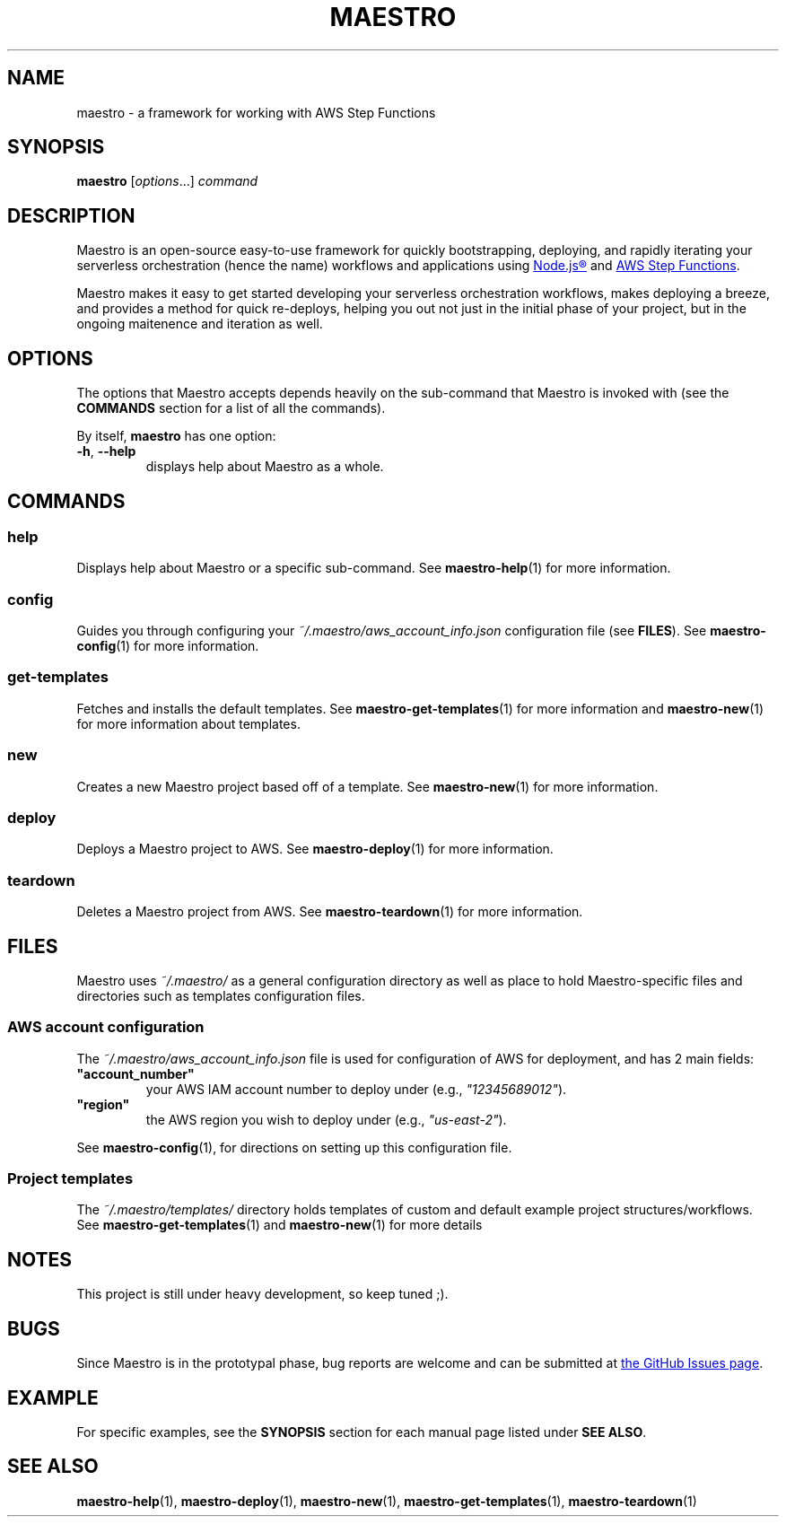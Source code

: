 .TH MAESTRO 1 2020-08-08 "Maestro v1.0.0"

.SH NAME

.PP
maestro \- a framework for working with AWS Step Functions

.SH SYNOPSIS

.PP
.B maestro
[\fIoptions\fR...]
.I command

.SH DESCRIPTION

.PP
Maestro is an open-source easy-to-use framework for quickly bootstrapping,
deploying,
and rapidly iterating your serverless orchestration
(hence the name)
workflows and applications using
.UR https://nodejs.org/
Node.js\*R
.UE
and
.UR https://aws.amazon.com/step-functions
AWS Step Functions
.UE .

.PP
Maestro makes it easy to get started developing your serverless
orchestration workflows,
makes deploying a breeze,
and provides a method for quick re-deploys,
helping you out not just in the initial phase of your project,
but in the ongoing maitenence and iteration as well.

.SH OPTIONS

.PP
The options that Maestro accepts depends heavily on the
sub-command that Maestro is invoked with
(see the
.B COMMANDS
section for a list of all the commands).

.PP
By itself,
.B maestro
has one option:

.TP
.BR -h , " --help"
displays help about Maestro as a whole.

.SH COMMANDS

.SS help
Displays help about Maestro or a specific sub-command.
See
.BR maestro-help (1)
for more information.

.SS config
Guides you through configuring your
.I ~/.maestro/aws_account_info.json
configuration file
(see \fBFILES\fR).
See
.BR maestro-config (1)
for more information.

.SS get-templates
Fetches and installs the default templates.
See
.BR maestro-get-templates (1)
for more information
and
.BR maestro-new (1)
for more information about templates.

.SS new
Creates a new Maestro project based off of a template.
See
.BR maestro-new (1)
for more information.

.SS deploy
Deploys a Maestro project to AWS.
See
.BR maestro-deploy (1)
for more information.

.SS teardown
Deletes a Maestro project from AWS.
See
.BR maestro-teardown (1)
for more information.

.SH FILES

.PP
Maestro uses
.I ~/.maestro/
as a general configuration directory as well as place to hold Maestro-\
specific files and directories such as templates configuration files.

.SS AWS account configuration

.PP
The
.I ~/.maestro/aws_account_info.json
file is used for configuration of AWS for deployment,
and has 2 main fields:

.TP
\fB"account_number"\fR
your AWS IAM account number to deploy under (e.g., \fI"12345689012"\fR).

.TP
\fB"region"\fR
the AWS region you wish to deploy under (e.g., \fI"us-east-2"\fR).

.PP
See
.BR maestro-config (1),
for directions on setting up this configuration file.

.SS Project templates

.PP
The
.I ~/.maestro/templates/
directory holds templates of custom and default example project structures\
/workflows.
See
.BR maestro-get-templates (1)
and
.BR maestro-new (1)
for more details

.SH NOTES

.PP
This project is still under heavy development, so keep tuned ;).

.SH BUGS

.PP
Since Maestro is in the prototypal phase, bug reports are welcome and can be submitted at
.UR https://github.com/maestro-framework/maestro/issues
the GitHub Issues page
.UE .

.SH EXAMPLE

.PP
For specific examples, see the
.B SYNOPSIS
section for each manual page listed under
\fBSEE ALSO\fR.

.SH SEE ALSO

.PP
.BR maestro-help (1),
.BR maestro-deploy (1),
.BR maestro-new (1),
.BR maestro-get-templates (1),
.BR maestro-teardown (1)
